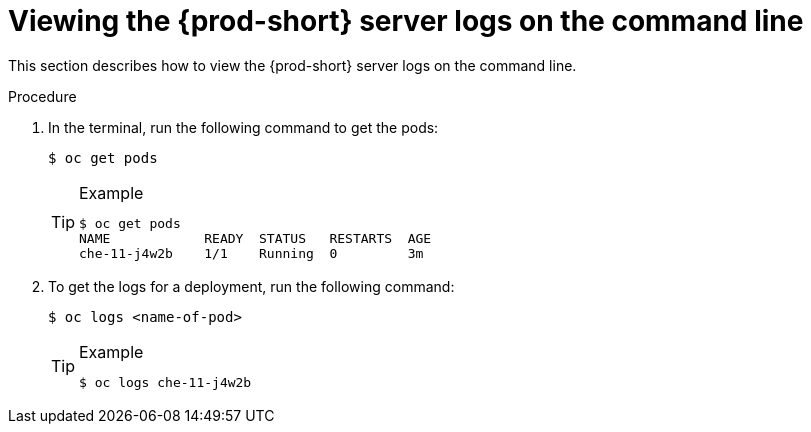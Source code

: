 // Module included in the following assemblies:
//
// viewing-che-server-logs

[id="viewing-{prod-id-short}-server-logs-on-the-cli_{context}"]
= Viewing the {prod-short} server logs on the command line

This section describes how to view the {prod-short} server logs on the command line.

.Procedure

. In the terminal, run the following command to get the pods:
+
----
$ oc get pods
----
+
[TIP]
.Example
====
[subs="+quotes"]
----
$ oc get pods
NAME            READY  STATUS   RESTARTS  AGE
che-11-j4w2b    1/1    Running  0         3m
----
====

. To get the logs for a deployment, run the following command:
+
----
$ oc logs <name-of-pod>
----
+
[TIP]
.Example
====
----
$ oc logs che-11-j4w2b
----
====
